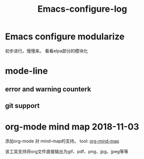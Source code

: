 #+TITLE: Emacs-configure-log

* Emacs configure modularize
  初步进行。慢慢来。  看看elpa部分的模块化
* mode-line
** error and warning counterk
** git support
  
* org-mode mind map 2018-11-03
  添加org-mode 对 mind-map的支持。 tool: [[https://github.com/theodorewiles/org-mind-map#including-text][org-mind-map]]

  该工具支持将org文件直接输出为gif、pdf、png、jpg、jpeg等等
  
